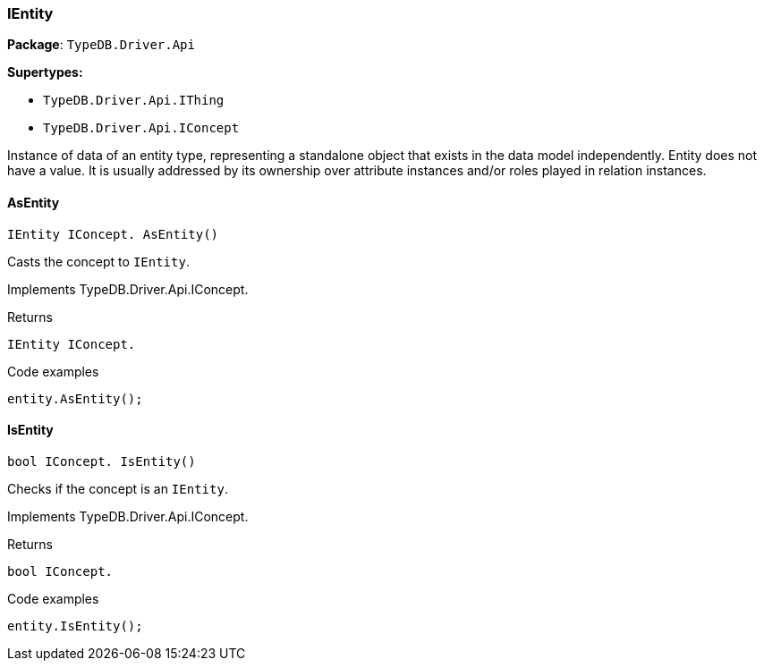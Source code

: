 [#_IEntity]
=== IEntity

*Package*: `TypeDB.Driver.Api`

*Supertypes:*

* `TypeDB.Driver.Api.IThing`
* `TypeDB.Driver.Api.IConcept`



Instance of data of an entity type, representing a standalone object that exists in the data model independently. Entity does not have a value. It is usually addressed by its ownership over attribute instances and/or roles played in relation instances.

// tag::methods[]
[#_IEntity_IConcept_TypeDB_Driver_Api_IEntity_AsEntity_]
==== AsEntity

[source,cs]
----
IEntity IConcept. AsEntity()
----



Casts the concept to ``IEntity``.


Implements TypeDB.Driver.Api.IConcept.

[caption=""]
.Returns
`IEntity IConcept.`

[caption=""]
.Code examples
[source,cs]
----
entity.AsEntity();
----

[#_bool_IConcept_TypeDB_Driver_Api_IEntity_IsEntity_]
==== IsEntity

[source,cs]
----
bool IConcept. IsEntity()
----



Checks if the concept is an ``IEntity``.


Implements TypeDB.Driver.Api.IConcept.

[caption=""]
.Returns
`bool IConcept.`

[caption=""]
.Code examples
[source,cs]
----
entity.IsEntity();
----

// end::methods[]


